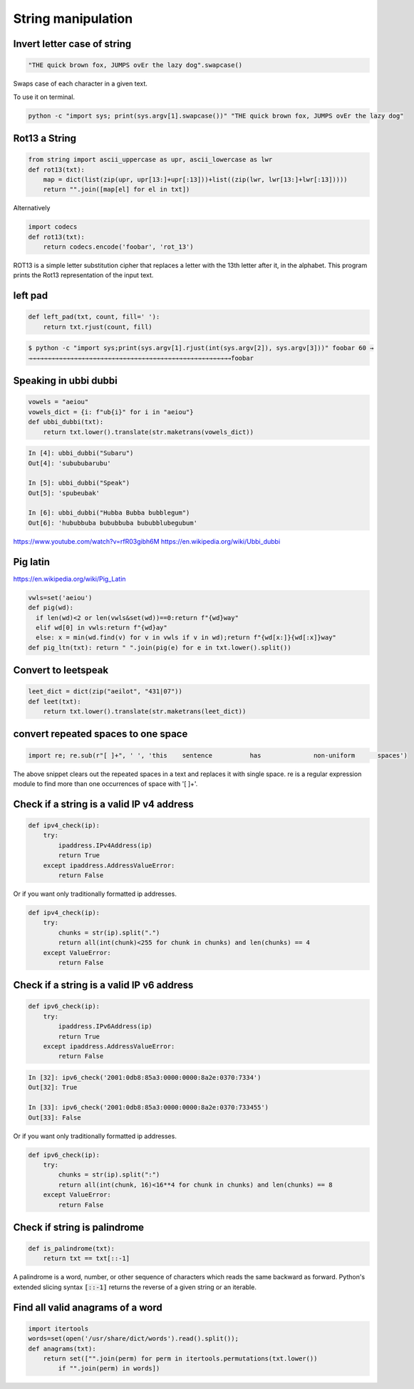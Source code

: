 String manipulation
++++++++++++++++++++++++

Invert letter case of string
===============================

.. code-block:: python

    "THE quick brown fox, JUMPS ovEr the lazy dog".swapcase()

Swaps case of each character in a given text.

To use it on terminal.

.. code-block:: bash

    python -c "import sys; print(sys.argv[1].swapcase())" "THE quick brown fox, JUMPS ovEr the lazy dog"


Rot13 a String
====================

.. code-block:: python

    from string import ascii_uppercase as upr, ascii_lowercase as lwr
    def rot13(txt):
        map = dict(list(zip(upr, upr[13:]+upr[:13]))+list((zip(lwr, lwr[13:]+lwr[:13]))))
        return "".join([map[el] for el in txt])

Alternatively

.. code-block:: python

    import codecs
    def rot13(txt):
        return codecs.encode('foobar', 'rot_13')

ROT13 is a simple letter substitution cipher that replaces a letter with the 13th letter after it, in the alphabet.
This program prints the Rot13 representation of the input text.

left pad
========

.. code-block:: python

    def left_pad(txt, count, fill=' '):
        return txt.rjust(count, fill)

.. code-block:: bash

    $ python -c "import sys;print(sys.argv[1].rjust(int(sys.argv[2]), sys.argv[3]))" foobar 60 →
    →→→→→→→→→→→→→→→→→→→→→→→→→→→→→→→→→→→→→→→→→→→→→→→→→→→→→→foobar


Speaking in ubbi dubbi
================================

.. code-block:: python

    vowels = "aeiou"
    vowels_dict = {i: f"ub{i}" for i in "aeiou"}
    def ubbi_dubbi(txt):
        return txt.lower().translate(str.maketrans(vowels_dict))

.. code-block:: bash

    In [4]: ubbi_dubbi("Subaru")
    Out[4]: 'subububarubu'

    In [5]: ubbi_dubbi("Speak")
    Out[5]: 'spubeubak'

    In [6]: ubbi_dubbi("Hubba Bubba bubblegum")
    Out[6]: 'hububbuba bububbuba bububblubegubum'


https://www.youtube.com/watch?v=rfR03gibh6M
https://en.wikipedia.org/wiki/Ubbi_dubbi

Pig latin
================

https://en.wikipedia.org/wiki/Pig_Latin

.. code-block:: python

    vwls=set('aeiou')
    def pig(wd):
      if len(wd)<2 or len(vwls&set(wd))==0:return f"{wd}way"
      elif wd[0] in vwls:return f"{wd}ay"
      else: x = min(wd.find(v) for v in vwls if v in wd);return f"{wd[x:]}{wd[:x]}way"
    def pig_ltn(txt): return " ".join(pig(e) for e in txt.lower().split())



Convert to leetspeak
========================

.. code-block:: python

    leet_dict = dict(zip("aeilot", "431|07"))
    def leet(txt):
        return txt.lower().translate(str.maketrans(leet_dict))


convert repeated spaces to one space
====================================

.. code-block:: python

    import re; re.sub(r"[ ]+", ' ', 'this    sentence          has              non-uniform      spaces')

The above snippet clears out the repeated spaces in a text and replaces it with single space.
re is a regular expression module to find more than one occurrences of space with '[ ]+'.


Check if a string is a valid IP v4 address
========================================================================

.. code-block:: python

    def ipv4_check(ip):
        try:
            ipaddress.IPv4Address(ip)
            return True
        except ipaddress.AddressValueError:
            return False

Or if you want only traditionally formatted ip addresses.

.. code-block:: python

    def ipv4_check(ip):
        try:
            chunks = str(ip).split(".")
            return all(int(chunk)<255 for chunk in chunks) and len(chunks) == 4
        except ValueError:
            return False


Check if a string is a valid IP v6 address
========================================================================

.. code-block:: python

    def ipv6_check(ip):
        try:
            ipaddress.IPv6Address(ip)
            return True
        except ipaddress.AddressValueError:
            return False

.. code-block:: bash

    In [32]: ipv6_check('2001:0db8:85a3:0000:0000:8a2e:0370:7334')
    Out[32]: True

    In [33]: ipv6_check('2001:0db8:85a3:0000:0000:8a2e:0370:733455')
    Out[33]: False


Or if you want only traditionally formatted ip addresses.

.. code-block:: python

    def ipv6_check(ip):
        try:
            chunks = str(ip).split(":")
            return all(int(chunk, 16)<16**4 for chunk in chunks) and len(chunks) == 8
        except ValueError:
            return False


Check if string is palindrome
==============================

.. code-block:: python

    def is_palindrome(txt):
        return txt == txt[::-1]

A palindrome is a word, number, or other sequence of characters which reads the same backward as forward.
Python's extended slicing syntax :code:`[::-1]` returns the reverse of a given string or an iterable.


Find all valid anagrams of a word
=======================================

.. code-block:: python

    import itertools
    words=set(open('/usr/share/dict/words').read().split());
    def anagrams(txt):
        return set(["".join(perm) for perm in itertools.permutations(txt.lower())
            if "".join(perm) in words])
